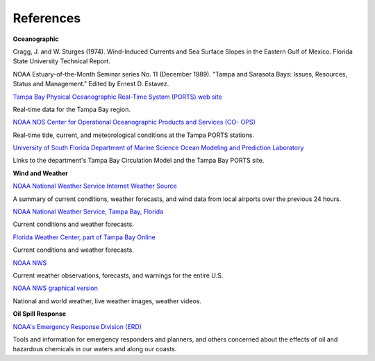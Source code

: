 References
=================================================


**Oceanographic**

Cragg, J. and W. Sturges (1974). Wind-Induced Currents and Sea Surface Slopes in the Eastern Gulf of Mexico. Florida State University Technical Report.

NOAA Estuary-of-the-Month Seminar series No. 11 (December 1989). "Tampa and Sarasota Bays: Issues, Resources, Status and Management." Edited by Ernest D. Estavez.


.. _Tampa Bay Physical Oceanographic Real-Time System (PORTS) web site: http://ompl.marine.usf.edu/PORTS/

`Tampa Bay Physical Oceanographic Real-Time System (PORTS) web site`_

Real-time data for the Tampa Bay region.


.. _NOAA NOS Center for Operational Oceanographic Products and Services (CO- OPS): http://tidesandcurrents.noaa.gov/ports/index.shtml?port=tb

`NOAA NOS Center for Operational Oceanographic Products and Services (CO- OPS)`_

Real-time tide, current, and meteorological conditions at the Tampa PORTS stations.


.. _University of South Florida Department of Marine Science Ocean Modeling and Prediction Laboratory: http://ompl.marine.usf.edu/

`University of South Florida Department of Marine Science Ocean Modeling and Prediction Laboratory`_

Links to the department's Tampa Bay Circulation Model and the Tampa Bay PORTS site.


**Wind and Weather**


.. _NOAA National Weather Service Internet Weather Source: http://weather.noaa.gov/

`NOAA National Weather Service Internet Weather Source`_

A summary of current conditions, weather forecasts, and wind data from local airports over the previous 24 hours.


.. _NOAA National Weather Service, Tampa Bay, Florida: http://www.srh.noaa.gov/tbw

`NOAA National Weather Service, Tampa Bay, Florida`_

Current conditions and weather forecasts.


.. _Florida Weather Center, part of Tampa Bay Online: http://www.tbo.com/weather/

`Florida Weather Center, part of Tampa Bay Online`_

Current conditions and weather forecasts.


.. _NOAA NWS: http://www.weather.gov/

`NOAA NWS`_

Current weather observations, forecasts, and warnings for the entire U.S.


.. _NOAA NWS graphical version: http://www.nws.noaa.gov/view/national.php?thumbs=on

`NOAA NWS graphical version`_

National and world weather, live weather images, weather videos.


**Oil Spill Response**

.. _NOAA's Emergency Response Division (ERD): http://response.restoration.noaa.gov

`NOAA's Emergency Response Division (ERD)`_

Tools and information for emergency responders and planners, and others concerned about the effects of oil and hazardous chemicals in our waters and along our coasts.